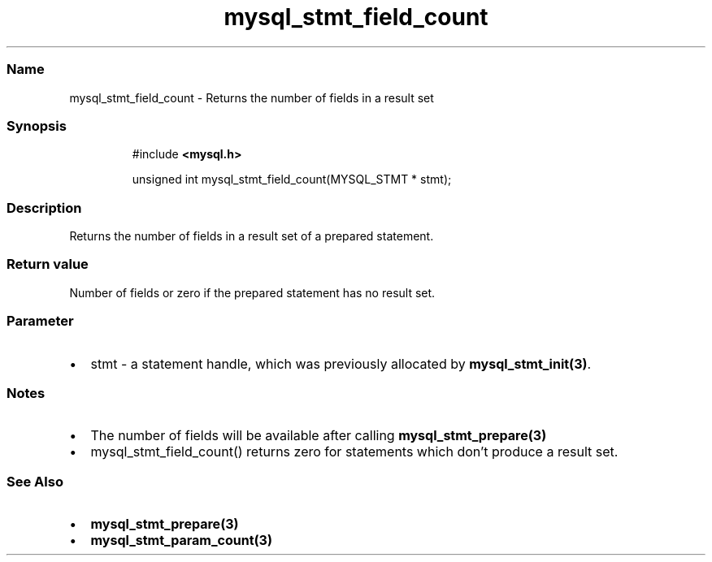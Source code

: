 .\" Automatically generated by Pandoc 3.5
.\"
.TH "mysql_stmt_field_count" "3" "" "Version 3.3" "MariaDB Connector/C"
.SS Name
mysql_stmt_field_count \- Returns the number of fields in a result set
.SS Synopsis
.IP
.EX
#include \f[B]<mysql.h>\f[R]

unsigned int mysql_stmt_field_count(MYSQL_STMT * stmt);
.EE
.SS Description
Returns the number of fields in a result set of a prepared statement.
.SS Return value
Number of fields or zero if the prepared statement has no result set.
.SS Parameter
.IP \[bu] 2
\f[CR]stmt\f[R] \- a statement handle, which was previously allocated by
\f[B]mysql_stmt_init(3)\f[R].
.SS Notes
.IP \[bu] 2
The number of fields will be available after calling
\f[B]mysql_stmt_prepare(3)\f[R]
.IP \[bu] 2
\f[CR]mysql_stmt_field_count()\f[R] returns zero for statements which
don\[cq]t produce a result set.
.SS See Also
.IP \[bu] 2
\f[B]mysql_stmt_prepare(3)\f[R]
.IP \[bu] 2
\f[B]mysql_stmt_param_count(3)\f[R]
